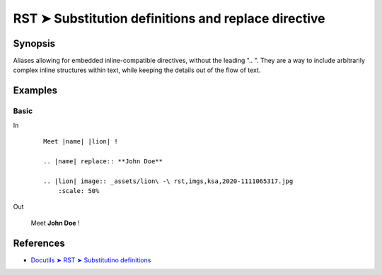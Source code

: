 ################################################################################
RST ➤ Substitution definitions and replace directive
################################################################################

**********************************************************************
Synopsis
**********************************************************************

Aliases allowing for embedded inline-compatible directives, without the
leading ".. ".
They are a way to include arbitrarily complex inline structures within
text, while keeping the details out of the flow of text.

**********************************************************************
Examples
**********************************************************************

Basic
============================================================

In
    ::

        Meet |name| |lion| !

        .. |name| replace:: **John Doe**

        .. |lion| image:: _assets/lion\ -\ rst,imgs,ksa,2020-1111065317.jpg
            :scale: 50%

Out

    Meet |name| |lion| !

    .. |name| replace:: **John Doe**

    .. |lion| image:: _assets/lion\ -\ rst,imgs,ksa,2020-1111065317.jpg
        :scale: 50%

**********************************************************************
References
**********************************************************************

- `Docutils ➤ RST ➤ Substitutino definitions <https://docutils.sourceforge.io/docs/ref/rst/restructuredtext.html#substitution-definitions>`_
